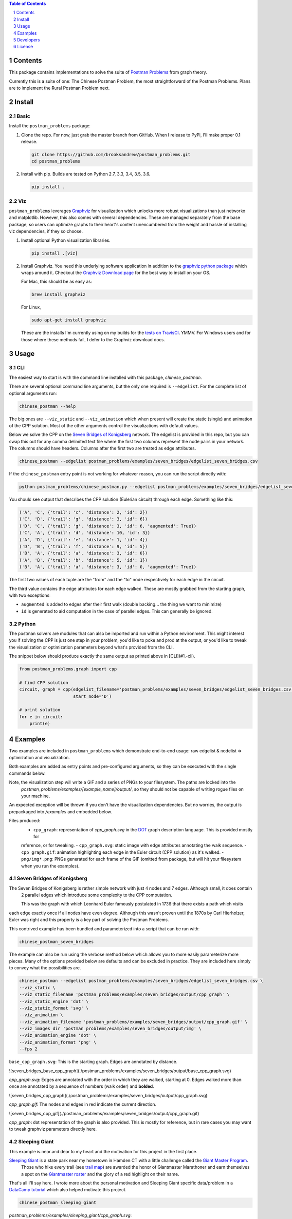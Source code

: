 .. image:: https://travis-ci.org/brooksandrew/postman_problems.svg?branch=master
    :target: https://travis-ci.org/brooksandrew/postman_problems


.. image:: http://coveralls.io/repos/github/brooksandrew/postman_problems/badge.svg?branch=master
    :target: https://coveralls.io/github/brooksandrew/postman_problems?branch=master

.. sectnum::

.. contents:: Table of Contents 
   :depth: 1  


Contents
========

This package contains implementations to solve the suite of `Postman Problems`_ from graph theory.


Currently this is a suite of one: The Chinese Postman Problem, the most straightforward of the Postman Problems. 
Plans are to implement the Rural Postman Problem next.

Install
=======

Basic
-----

Install the ``postman_problems`` package:

1. Clone the repo.  For now, just grab the master branch from GitHub.  When I release to PyPI, I'll make proper 0.1 release.

   .. code:: 

      git clone https://github.com/brooksandrew/postman_problems.git
      cd postman_problems

2. Install with pip.  Builds are tested on Python 2.7, 3.3, 3.4, 3.5, 3.6.  

   .. code:: 

      pip install .
   

Viz
---

``postman_problems`` leverages `Graphviz`_ for visualization which unlocks more robust visualizations than just networkx and 
matplotlib.  However, this also comes with several dependencies.  These are managed separately from the 
base package, so users can optimize graphs to their heart's content unencumbered from the weight and hassle of 
installing viz dependencies, if they so choose.

1. Install optional Python visualization libraries.

   .. code:: 

      pip install .[viz]


2. Install Graphviz.  You need this underlying software application in addition to the `graphviz python package`_ which
   wraps around it.  Checkout the `Graphviz Download page`_ for the best way to install on your OS.
  
   For Mac, this should be as easy as:
    
   .. code:: 
   
     brew install graphviz
 
   For Linux, 

   .. code:: 
  
    sudo apt-get install graphviz
   
   These are the installs I'm currently using on my builds for the `tests on TravisCI`_.  YMMV.  For Windows users and for those where these methods fail, I defer to the Graphviz download docs.


Usage
=====

CLI
------

The easiest way to start is with the command line installed with this package, `chinese_postman`.  

There are several optional command line arguments, but the only one required is ``--edgelist``.  For the complete list of
optional arguments run:

.. code::

   chinese_postman --help


The big ones are ``--viz_static`` and ``--viz_animation`` which when present will create the static (single) and animation 
of the CPP solution.  Most of the other arguments control the visualizations with default values.  
  
Below we solve the CPP on the `Seven Bridges of Konigsberg`_ network.  The edgelist is provided in this repo, but you
can swap this out for any comma delimited text file where the first two columns represent the node pairs in your network.
The columns should have headers.  Columns after the first two are treated as edge attributes.

.. code::

   chinese_postman --edgelist postman_problems/examples/seven_bridges/edgelist_seven_bridges.csv


If the ``chinese_postman`` entry point is not working for whatever reason, you can run the script directly with:

.. code::

   python postman_problems/chinese_postman.py --edgelist postman_problems/examples/seven_bridges/edgelist_seven_bridges.csv

 
You should see output that describes the CPP solution (Eulerian circuit) through each edge.  Something like this:

.. code::

    ('A', 'C', {'trail': 'c', 'distance': 2, 'id': 2})
    ('C', 'D', {'trail': 'g', 'distance': 3, 'id': 6})
    ('D', 'C', {'trail': 'g', 'distance': 3, 'id': 6, 'augmented': True})
    ('C', 'A', {'trail': 'd', 'distance': 10, 'id': 3})
    ('A', 'D', {'trail': 'e', 'distance': 1, 'id': 4})
    ('D', 'B', {'trail': 'f', 'distance': 9, 'id': 5})
    ('B', 'A', {'trail': 'a', 'distance': 3, 'id': 0})
    ('A', 'B', {'trail': 'b', 'distance': 5, 'id': 1})
    ('B', 'A', {'trail': 'a', 'distance': 3, 'id': 0, 'augmented': True})


The first two values of each tuple are the "from" and the "to" node respectively for each edge in the circuit.  

The third value contains the edge attributes for each edge walked.  These are mostly grabbed from the starting graph, 
with two exceptions:

- ``augmented`` is added to edges after their first walk (double backing... the thing we want to minimize)
- ``id`` is generated to aid computation in the case of parallel edges.  This can generally be ignored.
 
 
Python
---------

The postman solvers are modules that can also be imported and run within a Python environment.  This might interest you 
if solving the CPP is just one step in your problem, you'd like to poke and prod at the output, or you'd like to tweak 
the visualization or optimization parameters beyond what's provided from the CLI.

The snippet below should produce exactly the same output as printed above in [CLI](#1.-cli).

.. code:: python

    from postman_problems.graph import cpp

    # find CPP solution
    circuit, graph = cpp(edgelist_filename='postman_problems/examples/seven_bridges/edgelist_seven_bridges.csv',
                         start_node='D')

    # print solution
    for e in circuit:
        print(e)


Examples
========

Two examples are included in ``postman_problems`` which demonstrate end-to-end usage: raw edgelist & nodelist => 
optimization and visualization.
  
Both examples are added as entry points and pre-configured arguments, so they can be executed with the single commands below.
 
Note, the visualization step will write a GIF and a series of PNGs to your filesystem.  The paths are locked into the 
  *postman_problems/examples/[example_name]/output/*, so they should not be capable of writing rogue files on your 
  machine.
  
An expected exception will be thrown if you don't have the visualization dependencies.  But no worries, 
the output is prepackaged into `/examples` and embedded below.  

Files produced:
 - ``cpp_graph``: representation of `cpp_graph.svg` in the `DOT`_ graph description language.  This is provided mostly for 
 reference, or for tweaking.
 - ``cpp_graph.svg``: static image with edge attributes annotating the walk sequence.
 - ``cpp_graph.gif``: animation highlighting each edge in the Euler circuit (CPP solution) as it's walked.
 - ``png/img*.png``: PNGs generated for each frame of the GIF (omitted from package, but will hit your filesystem when you 
 run the examples).
 

Seven Bridges of Konigsberg
------------------------------

The Seven Bridges of Konigsberg is rather simple network with just 4 nodes and 7 edges.  Although small, it does contain
 2 parallel edges which introduce some complexity to the CPP computation.
 
 This was the graph with which Leonhard Euler famously postulated in 1736 that there exists a path which visits 
each edge exactly once if all nodes have even degree. Although this wasn't proven until the 1870s by Carl Hierholzer,
Euler was right and this property is a key part of solving the Postman Problems. 

This contrived example has been bundled and parameterized into a script that can be run with: 

.. code::

   chinese_postman_seven_bridges


The example can also be run using the verbose method below which allows you to more easily parameterize more pieces.  
Many of the options provided below are defaults and can be excluded in practice. They are included here simply to convey 
what the possibilities are.

.. code::

    chinese_postman --edgelist postman_problems/examples/seven_bridges/edgelist_seven_bridges.csv \
    --viz_static \
    --viz_static_filename 'postman_problems/examples/seven_bridges/output/cpp_graph' \
    --viz_static_engine 'dot' \
    --viz_static_format 'svg' \
    --viz_animation \
    --viz_animation_filename 'postman_problems/examples/seven_bridges/output/cpp_graph.gif' \
    --viz_images_dir 'postman_problems/examples/seven_bridges/output/img' \
    --viz_animation_engine 'dot' \
    --viz_animation_format 'png' \
    --fps 2


``base_cpp_graph.svg``: This is the starting graph.  Edges are annotated by distance.  

![seven_bridges_base_cpp_graph](./postman_problems/examples/seven_bridges/output/base_cpp_graph.svg)

`cpp_graph.svg`: Edges are annotated with the order in which they are walked, starting at 0.  Edges walked more than 
once are annotated by a sequence of numbers (walk order) and **bolded**.

![seven_bridges_cpp_graph](./postman_problems/examples/seven_bridges/output/cpp_graph.svg)

`cpp_graph.gif`: The nodes and edges in red indicate the current direction.  
 
![seven_bridges_cpp_gif](./postman_problems/examples/seven_bridges/output/cpp_graph.gif)

`cpp_graph`: dot representation of the graph is also provided.  This is mostly for reference, but in rare cases you may 
want to tweak graphviz parameters directly here.


Sleeping Giant
-----------------

This example is near and dear to my heart and the motivation for this project in the first place.  
  
`Sleeping Giant`_ is a state park near my hometown in Hamden CT with a little challenge called the `Giant Master Program`_. 
 Those who hike every trail (see `trail map`_) are awarded the honor of Giantmaster Marathoner and earn themselves a spot 
 on the `Giantmaster roster`_ and the glory of a red highlight on their name.
  
That's all I'll say here.  I wrote more about the personal motivation and Sleeping Giant specific data/problem in a 
`DataCamp tutorial`_ which also helped motivate this project.


.. code::

   chinese_postman_sleeping_giant


`postman_problems/examples/sleeping_giant/cpp_graph.svg`:

![sleeping_giant_cpp_graph](./postman_problems/examples/sleeping_giant/output/cpp_graph.svg)

`postman_problems/examples/sleeping_giant/cpp_graph.gif` (omitted from package due to size):  Can be viewed
 [here](https://gist.github.com/brooksandrew/1f3a2ce56a3ac0ea0ac2213bccb57e99/08d063791540ef66d1de03603dec77fb2d32ab21).

Developers
==========

If you'd like to fork or contribute directly to this project (PRs welcome), or simply want run the tests, here's how:
 
 1. Install test dependencies.
 
    .. code::
    
        pip install .[test]
        pip install .[viz]
   
 
    Or do an editable install from the beginning.  This is my typical approach when developing.
    
    .. code::
    
       pip install -e .
       pip install -e .[viz]
       pip install -e .[test] 
 
 2. <a href="http://www.troll.me?p=50341"><img src="http://troll.me/images/x-all-the-things/run-all-the-tests.jpg" HEIGHT=138, WIDTH=184></a>
    
    .. code::
    
       python -m pytest
       pytest --cov
    
    Some tests that take quite a while to run.  Namely the examples that write visualizations to the filesystem for 
    large networks.  
    
    As I have limited patience while developing, but am too cautious to drop them completely, I've 
    kept and marked them with the `@slow` and `@long` decorators.  `conftest.py` is configured to exclude them by 
    default with a simple run of `pytest` or `python -m pytest`, but the full test suite can be run by:
    
    .. code::
    
       python -m pytest --runslow
       pytest --cov --runslow

    

License
=======

Released under the MIT License (see LICENSE.txt).

Copyright (C) 2017 Andrew Brooks.



 
 
.. _`Postman Problems`: https://en.wikipedia.org/wiki/Route_inspection_problem
.. _`Seven Bridges of Konigsberg`: https://en.wikipedia.org/wiki/Seven_Bridges_of_K%C3%B6nigsberg
.. _`Graphviz python package`: https://pypi.python.org/pypi/graphviz
.. _`Graphviz Download page`: http://www.graphviz.org/Download..php
.. _`Graphviz`: http://www.graphviz.org/
.. _`Tests on TravisCI`: https://github.com/brooksandrew/postman_problems/blob/master/.travis.yml
.. _`Sleeping Giant`: http://www.sgpa.org/
.. _`Giant Master Program`: http://www.sgpa.org/hikes/masters.html
.. _`trail map`: http://www.ct.gov/deep/lib/deep/stateparks/maps/sleepgiant.pdf
.. _`Giantmaster roster`: http://www.sgpa.org/hikes/master-list.htm
.. _`Datacamp tutorial`: https://www.datacamp.com/community/tutorials/networkx-python-graph-tutorial
.. _`DOT`: https://en.wikipedia.org/wiki/DOT_(graph_description_language)
